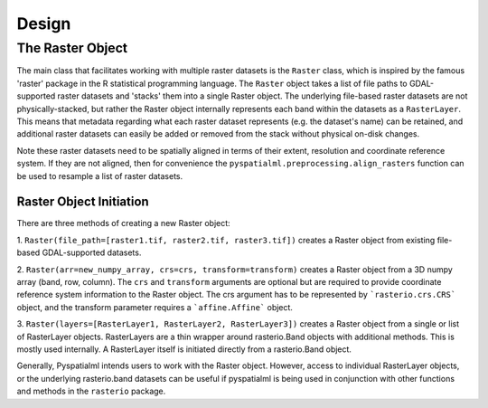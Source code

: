 Design
######

The Raster Object
*****************

The main class that facilitates working with multiple raster datasets is the
``Raster`` class, which is inspired by the famous  'raster' package in the R
statistical programming language. The ``Raster`` object takes a list of file
paths to GDAL-supported raster datasets and 'stacks' them into a single Raster
object. The underlying file-based raster datasets are not physically-stacked,
but rather the Raster object internally represents each band within the datasets
as a ``RasterLayer``. This means that metadata regarding what each raster
dataset represents (e.g. the dataset's name) can be retained, and additional
raster datasets can easily be added or removed from the stack without physical
on-disk changes.

Note these raster datasets need to be spatially aligned in terms of their
extent, resolution and coordinate reference system. If they are not aligned,
then for convenience the ``pyspatialml.preprocessing.align_rasters`` function can be
used to resample a list of raster datasets.

Raster Object Initiation
------------------------

There are three methods of creating a new Raster object:

1. ``Raster(file_path=[raster1.tif, raster2.tif, raster3.tif])`` creates a
Raster object from existing file-based GDAL-supported datasets.

2. ``Raster(arr=new_numpy_array, crs=crs, transform=transform)`` creates a
Raster object from a 3D numpy array (band, row, column). The ``crs`` and
``transform`` arguments are optional but are required to provide coordinate
reference system information to the Raster object. The crs argument has to be
represented by ```rasterio.crs.CRS``` object, and the transform parameter requires
a ```affine.Affine``` object.

3. ``Raster(layers=[RasterLayer1, RasterLayer2, RasterLayer3])`` creates a
Raster object from a single or list of RasterLayer objects. RasterLayers are a
thin wrapper around rasterio.Band objects with additional methods. This is
mostly used internally. A RasterLayer itself is initiated directly from a
rasterio.Band object.

Generally, Pyspatialml intends users to work with the Raster object. However,
access to individual RasterLayer objects, or the underlying rasterio.band
datasets can be useful if pyspatialml is being used in conjunction with other
functions and methods in the ``rasterio`` package.

